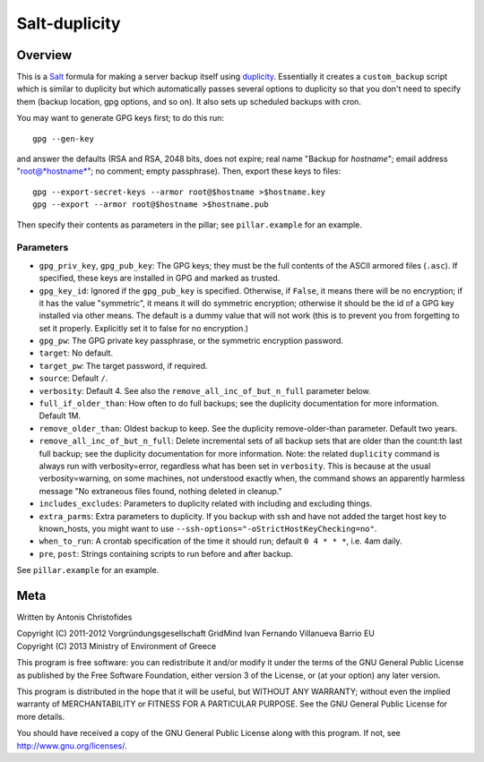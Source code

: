 ==============
Salt-duplicity
==============

Overview
========

This is a Salt_ formula for making a server backup itself using
duplicity_. Essentially it creates a ``custom_backup`` script which is
similar to duplicity but which automatically passes several options to
duplicity so that you don't need to specify them (backup location, gpg
options, and so on). It also sets up scheduled backups with cron.

You may want to generate GPG keys first; to do this run::

    gpg --gen-key

and answer the defaults (RSA and RSA, 2048 bits, does not expire; real
name "Backup for *hostname*"; email address "root@*hostname*"; no
comment; empty passphrase). Then, export these keys to files::

  gpg --export-secret-keys --armor root@$hostname >$hostname.key
  gpg --export --armor root@$hostname >$hostname.pub

Then specify their contents as parameters in the pillar; see
``pillar.example`` for an example.

Parameters
----------

- ``gpg_priv_key``, ``gpg_pub_key``: The GPG keys; they must be the
  full contents of the ASCII armored files (``.asc``). If specified,
  these keys are installed in GPG and marked as trusted.
- ``gpg_key_id``: Ignored if the ``gpg_pub_key`` is specified.
  Otherwise, if ``False``, it means there will be no encryption; if it
  has the value "symmetric", it means it will do symmetric encryption;
  otherwise it should be the id of a GPG key installed via other
  means. The default is a dummy value that will not work (this is to
  prevent you from forgetting to set it properly.  Explicitly set it
  to false for no encryption.)
- ``gpg_pw``: The GPG private key passphrase, or the symmetric
  encryption password.
- ``target``: No default.
- ``target_pw``: The target password, if required.
- ``source``: Default ``/``.
- ``verbosity``: Default 4. See also the
  ``remove_all_inc_of_but_n_full`` parameter below.
- ``full_if_older_than``: How often to do full backups; see the
  duplicity documentation for more information. Default 1M.
- ``remove_older_than``: Oldest backup to keep. See the duplicity
  remove-older-than parameter. Default two years.
- ``remove_all_inc_of_but_n_full``: Delete incremental sets of all
  backup sets that are older than the count:th last full backup; see
  the duplicity documentation for more information. Note: the related
  ``duplicity`` command is always run with verbosity=error, regardless
  what has been set in ``verbosity``. This is because at the usual
  verbosity=warning, on some machines, not understood exactly when, the
  command shows an apparently harmless message "No extraneous files
  found, nothing deleted in cleanup."
- ``includes_excludes``: Parameters to duplicity related with
  including and excluding things.
- ``extra_parms``: Extra parameters to duplicity.  If you backup with
  ssh and have not added the target host key to known_hosts, you might
  want to use ``--ssh-options="-oStrictHostKeyChecking=no"``.
- ``when_to_run``: A crontab specification of the time it should run;
  default ``0 4 * * *``, i.e. 4am daily.
- ``pre``, ``post``: Strings containing scripts to run before and
  after backup.

See ``pillar.example`` for an example.

.. _salt: http://saltstack.org/
.. _duplicity: http://duplicity.nongnu.org/

Meta
====

Written by Antonis Christofides

| Copyright (C) 2011-2012 Vorgründungsgesellschaft GridMind Ivan Fernando Villanueva Barrio EU
| Copyright (C) 2013 Ministry of Environment of Greece

This program is free software: you can redistribute it and/or modify
it under the terms of the GNU General Public License as published by
the Free Software Foundation, either version 3 of the License, or
(at your option) any later version.

This program is distributed in the hope that it will be useful,
but WITHOUT ANY WARRANTY; without even the implied warranty of
MERCHANTABILITY or FITNESS FOR A PARTICULAR PURPOSE.  See the
GNU General Public License for more details.

You should have received a copy of the GNU General Public License
along with this program.  If not, see http://www.gnu.org/licenses/.
